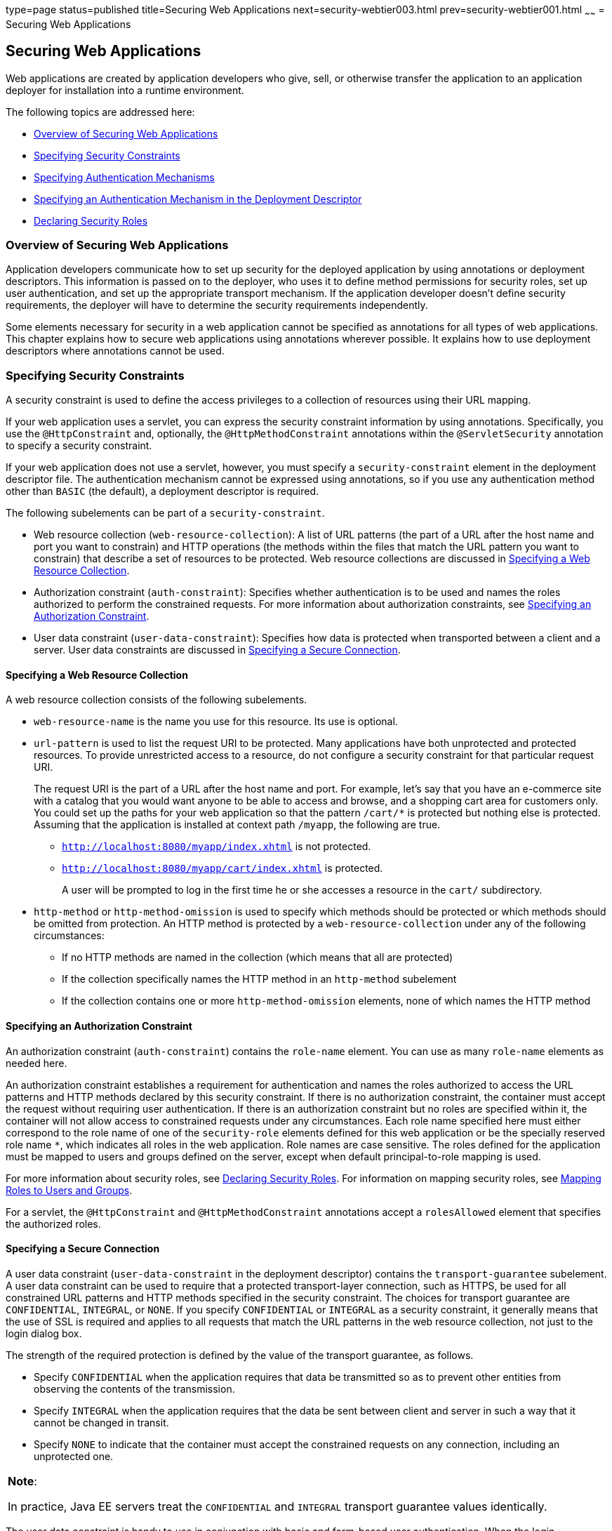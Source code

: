 type=page
status=published
title=Securing Web Applications
next=security-webtier003.html
prev=security-webtier001.html
~~~~~~
= Securing Web Applications

[[GKBAA]]

[[securing-web-applications]]
Securing Web Applications
-------------------------

Web applications are created by application developers who give, sell,
or otherwise transfer the application to an application deployer for
installation into a runtime environment.

The following topics are addressed here:

* link:#overview-of-securing-web-applications[Overview of Securing Web Applications]
* link:#specifying-security-constraints[Specifying Security Constraints]
* link:#specifying-authentication-mechanisms[Specifying Authentication Mechanisms]
* link:#specifying-an-authentication-mechanism-in-the-deployment-descriptor[Specifying an Authentication Mechanism in the Deployment
Descriptor]
* link:#declaring-security-roles[Declaring Security Roles]

[[CHDBIBHI]]

[[overview-of-securing-web-applications]]
Overview of Securing Web Applications
~~~~~~~~~~~~~~~~~~~~~~~~~~~~~~~~~~~~~

Application developers communicate how to set up security for the
deployed application by using annotations or deployment descriptors.
This information is passed on to the deployer, who uses it to define
method permissions for security roles, set up user authentication, and
set up the appropriate transport mechanism. If the application developer
doesn't define security requirements, the deployer will have to
determine the security requirements independently.

Some elements necessary for security in a web application cannot be
specified as annotations for all types of web applications. This chapter
explains how to secure web applications using annotations wherever
possible. It explains how to use deployment descriptors where
annotations cannot be used.

[[BNCBK]]

[[specifying-security-constraints]]
Specifying Security Constraints
~~~~~~~~~~~~~~~~~~~~~~~~~~~~~~~

A security constraint is used to define the access privileges to a
collection of resources using their URL mapping.

If your web application uses a servlet, you can express the security
constraint information by using annotations. Specifically, you use the
`@HttpConstraint` and, optionally, the `@HttpMethodConstraint`
annotations within the `@ServletSecurity` annotation to specify a
security constraint.

If your web application does not use a servlet, however, you must
specify a `security-constraint` element in the deployment descriptor
file. The authentication mechanism cannot be expressed using
annotations, so if you use any authentication method other than `BASIC`
(the default), a deployment descriptor is required.

The following subelements can be part of a `security-constraint`.

* Web resource collection (`web-resource-collection`): A list of URL
patterns (the part of a URL after the host name and port you want to
constrain) and HTTP operations (the methods within the files that match
the URL pattern you want to constrain) that describe a set of resources
to be protected. Web resource collections are discussed in
link:#GJJCD[Specifying a Web Resource Collection].
* Authorization constraint (`auth-constraint`): Specifies whether
authentication is to be used and names the roles authorized to perform
the constrained requests. For more information about authorization
constraints, see link:#GJJCG[Specifying an Authorization Constraint].
* User data constraint (`user-data-constraint`): Specifies how data is
protected when transported between a client and a server. User data
constraints are discussed in link:#BNCBM[Specifying a Secure
Connection].

[[GJJCD]]

[[specifying-a-web-resource-collection]]
Specifying a Web Resource Collection
^^^^^^^^^^^^^^^^^^^^^^^^^^^^^^^^^^^^

A web resource collection consists of the following subelements.

* `web-resource-name` is the name you use for this resource. Its use is
optional.
* `url-pattern` is used to list the request URI to be protected. Many
applications have both unprotected and protected resources. To provide
unrestricted access to a resource, do not configure a security
constraint for that particular request URI.
+
The request URI is the part of a URL after the host name and port. For
example, let's say that you have an e-commerce site with a catalog that
you would want anyone to be able to access and browse, and a shopping
cart area for customers only. You could set up the paths for your web
application so that the pattern `/cart/*` is protected but nothing else
is protected. Assuming that the application is installed at context path
`/myapp`, the following are true.

** `http://localhost:8080/myapp/index.xhtml` is not protected.

** `http://localhost:8080/myapp/cart/index.xhtml` is protected.
+
A user will be prompted to log in the first time he or she accesses a
resource in the `cart/` subdirectory.
* `http-method` or `http-method-omission` is used to specify which
methods should be protected or which methods should be omitted from
protection. An HTTP method is protected by a `web-resource-collection`
under any of the following circumstances:

** If no HTTP methods are named in the collection (which means that all
are protected)

** If the collection specifically names the HTTP method in an
`http-method` subelement

** If the collection contains one or more `http-method-omission`
elements, none of which names the HTTP method

[[GJJCG]]

[[specifying-an-authorization-constraint]]
Specifying an Authorization Constraint
^^^^^^^^^^^^^^^^^^^^^^^^^^^^^^^^^^^^^^

An authorization constraint (`auth-constraint`) contains the `role-name`
element. You can use as many `role-name` elements as needed here.

An authorization constraint establishes a requirement for authentication
and names the roles authorized to access the URL patterns and HTTP
methods declared by this security constraint. If there is no
authorization constraint, the container must accept the request without
requiring user authentication. If there is an authorization constraint
but no roles are specified within it, the container will not allow
access to constrained requests under any circumstances. Each role name
specified here must either correspond to the role name of one of the
`security-role` elements defined for this web application or be the
specially reserved role name `*`, which indicates all roles in the web
application. Role names are case sensitive. The roles defined for the
application must be mapped to users and groups defined on the server,
except when default principal-to-role mapping is used.

For more information about security roles, see link:#BNCAV[Declaring
Security Roles]. For information on mapping security roles, see
link:security-intro005.html#BNBXV[Mapping Roles to Users and Groups].

For a servlet, the `@HttpConstraint` and `@HttpMethodConstraint`
annotations accept a `rolesAllowed` element that specifies the
authorized roles.

[[BNCBM]]

[[specifying-a-secure-connection]]
Specifying a Secure Connection
^^^^^^^^^^^^^^^^^^^^^^^^^^^^^^

A user data constraint (`user-data-constraint` in the deployment
descriptor) contains the `transport-guarantee` subelement. A user data
constraint can be used to require that a protected transport-layer
connection, such as HTTPS, be used for all constrained URL patterns and
HTTP methods specified in the security constraint. The choices for
transport guarantee are `CONFIDENTIAL`, `INTEGRAL`, or `NONE`. If you
specify `CONFIDENTIAL` or `INTEGRAL` as a security constraint, it
generally means that the use of SSL is required and applies to all
requests that match the URL patterns in the web resource collection, not
just to the login dialog box.

The strength of the required protection is defined by the value of the
transport guarantee, as follows.

* Specify `CONFIDENTIAL` when the application requires that data be
transmitted so as to prevent other entities from observing the contents
of the transmission.
* Specify `INTEGRAL` when the application requires that the data be sent
between client and server in such a way that it cannot be changed in
transit.
* Specify `NONE` to indicate that the container must accept the
constrained requests on any connection, including an unprotected one.


[width="100%",cols="100%",]
|=======================================================================
a|
*Note*:

In practice, Java EE servers treat the `CONFIDENTIAL` and `INTEGRAL`
transport guarantee values identically.

|=======================================================================


The user data constraint is handy to use in conjunction with basic and
form-based user authentication. When the login authentication method is
set to `BASIC` or `FORM`, passwords are not protected, meaning that
passwords sent between a client and a server on an unprotected session
can be viewed and intercepted by third parties. Using a user data
constraint with the user authentication mechanism can alleviate this
concern. Configuring a user authentication mechanism is described in
link:#BNCBN[Specifying an Authentication Mechanism in the Deployment
Descriptor].

To guarantee that data is transported over a secure connection, ensure
that SSL support is configured for your server. SSL support is already
configured for GlassFish Server.


[width="100%",cols="100%",]
|=======================================================================
a|
*Note*:

After you switch to SSL for a session, you should never accept any
non-SSL requests for the rest of that session. For example, a shopping
site might not use SSL until the checkout page, and then it might switch
to using SSL to accept your card number. After switching to SSL, you
should stop listening to non-SSL requests for this session. The reason
for this practice is that the session ID itself was not encrypted on the
earlier communications. This is not so bad when you're only doing your
shopping, but after the credit card information is stored in the
session, you don't want anyone to use that information to fake the
purchase transaction against your credit card. This practice could be
easily implemented by using a filter.

|=======================================================================


[[BNCBL]]

[[specifying-security-constraints-for-resources]]
Specifying Security Constraints for Resources
^^^^^^^^^^^^^^^^^^^^^^^^^^^^^^^^^^^^^^^^^^^^^

You can create security constraints for resources within your
application. For example, you could allow users with the role of
`PARTNER` full access to all resources at the URL pattern
`/acme/wholesale/*` and allow users with the role of `CLIENT` full
access to all resources at the URL pattern `/acme/retail/*`. This is the
recommended way to protect resources if you do not want to protect some
HTTP methods while leaving other HTTP methods unprotected. An example of
a deployment descriptor that would demonstrate this functionality is the
following:

[source,oac_no_warn]
----
<!-- SECURITY CONSTRAINT #1 -->
<security-constraint>
    <web-resource-collection>
        <web-resource-name>wholesale</web-resource-name>
        <url-pattern>/acme/wholesale/*</url-pattern>
    </web-resource-collection>
    <auth-constraint>
        <role-name>PARTNER</role-name>
    </auth-constraint>
    <user-data-constraint>
        <transport-guarantee>CONFIDENTIAL</transport-guarantee>
    </user-data-constraint>
</security-constraint>

<!-- SECURITY CONSTRAINT #2 -->
<security-constraint>
    <web-resource-collection>
        <web-resource-name>retail</web-resource-name>
        <url-pattern>/acme/retail/*</url-pattern>
    </web-resource-collection>
    <auth-constraint>
        <role-name>CLIENT</role-name>
    </auth-constraint>
    <user-data-constraint>
        <transport-guarantee>CONFIDENTIAL</transport-guarantee>
    </user-data-constraint>
</security-constraint>
----

[[GKBSA]]

[[specifying-authentication-mechanisms]]
Specifying Authentication Mechanisms
~~~~~~~~~~~~~~~~~~~~~~~~~~~~~~~~~~~~

A user authentication mechanism specifies

* The way a user gains access to web content
* With basic authentication, the realm in which the user will be
authenticated
* With form-based authentication, additional attributes

When an authentication mechanism is specified, the user must be
authenticated before access is granted to any resource that is
constrained by a security constraint. There can be multiple security
constraints applying to multiple resources, but the same authentication
method will apply to all constrained resources in an application.

Before you can authenticate a user, you must have a database of user
names, passwords, and roles configured on your web or application
server. For information on setting up the user database, see
link:security-intro005.html#BNBXR[Managing Users and Groups in GlassFish
Server].

The Java EE platform supports the following authentication mechanisms:

* Basic authentication
* Form-based authentication
* Digest authentication
* Client authentication
* Mutual authentication

Basic, form-based, and digest authentication are discussed in this
section. Client and mutual authentication are discussed in
link:security-advanced.html#GJJWX[Chapter 53, "Java EE Security: Advanced
Topics"].

HTTP basic authentication and form-based authentication are not very
secure authentication mechanisms. Basic authentication sends user names
and passwords over the Internet as Base64-encoded text. Form-based
authentication sends this data as plain text. In both cases, the target
server is not authenticated. Therefore, these forms of authentication
leave user data exposed and vulnerable. If someone can intercept the
transmission, the user name and password information can easily be
decoded.

However, when a secure transport mechanism, such as SSL, or security at
the network level, such as the Internet Protocol Security (IPsec)
protocol or virtual private network (VPN) strategies, is used in
conjunction with basic or form-based authentication, some of these
concerns can be alleviated. To specify a secure transport mechanism, use
the elements described in link:#BNCBM[Specifying a Secure Connection].

[[BNCBO]]

[[http-basic-authentication]]
HTTP Basic Authentication
^^^^^^^^^^^^^^^^^^^^^^^^^

Specifying HTTP basic authentication requires that the server request a
user name and password from the web client and verify that the user name
and password are valid by comparing them against a database of
authorized users in the specified or default realm.

Basic authentication is the default when you do not specify an
authentication mechanism.

When basic authentication is used, the following actions occur.

1.  A client requests access to a protected resource.
2.  The web server returns a dialog box that requests the user name and
password.
3.  The client submits the user name and password to the server.
4.  The server authenticates the user in the specified realm and, if
successful, returns the requested resource.

link:#BNCBP[Figure 51-1] shows what happens when you specify HTTP basic
authentication.

[[BNCBP]]

.*Figure 51-1 HTTP Basic Authentication*
image:img/javaeett_dt_045.png[
"Diagram of four steps in HTTP basic authentication between client and
server"]

[[BNCBQ]]

[[form-based-authentication]]
Form-Based Authentication
^^^^^^^^^^^^^^^^^^^^^^^^^

Form-based authentication allows the developer to control the look and
feel of the login authentication screens by customizing the login screen
and error pages that an HTTP browser presents to the end user. When
form-based authentication is declared, the following actions occur.

1.  A client requests access to a protected resource.
2.  If the client is unauthenticated, the server redirects the client to
a login page.
3.  The client submits the login form to the server.
4.  The server attempts to authenticate the user.
* If authentication succeeds, the authenticated user's principal is
checked to ensure that it is in a role that is authorized to access the
resource. If the user is authorized, the server redirects the client to
the resource by using the stored URL path.
* If authentication fails, the client is forwarded or redirected to an
error page.

link:#GEXFA[Figure 51-2] shows what happens when you specify form-based
authentication.

[[GEXFA]]

.*Figure 51-2 Form-Based Authentication*
image:img/javaeett_dt_046.png[
"Diagram of four steps in form-based authentication between client and
server"]

The section link:security-webtier004.html#BNCBY[The hello1-formauth
Example: Form-Based Authentication with a JavaServer Faces Application]
is an example application that uses form-based authentication.

When you create a form-based login, be sure to maintain sessions using
cookies or SSL session information.

For authentication to proceed appropriately, the action of the login
form must always be `j_security_check`. This restriction is made so that
the login form will work no matter which resource it is for and to avoid
requiring the server to specify the action field of the outbound form.
The following code snippet shows how the form should be coded into the
HTML page:

[source,oac_no_warn]
----
<form method="POST" action="j_security_check">
<input type="text" name="j_username">
<input type="password" name="j_password">
</form>
----

[[BNCBW]]

[[digest-authentication]]
Digest Authentication
^^^^^^^^^^^^^^^^^^^^^

Like basic authentication, digest authentication authenticates a user
based on a user name and a password. However, unlike basic
authentication, digest authentication does not send user passwords over
the network. Instead, the client sends a one-way cryptographic hash of
the password and additional data. Although passwords are not sent on the
wire, digest authentication requires that clear-text password
equivalents be available to the authenticating container so that it can
validate received authenticators by calculating the expected digest.

[[BNCBN]]

[[specifying-an-authentication-mechanism-in-the-deployment-descriptor]]
Specifying an Authentication Mechanism in the Deployment Descriptor
~~~~~~~~~~~~~~~~~~~~~~~~~~~~~~~~~~~~~~~~~~~~~~~~~~~~~~~~~~~~~~~~~~~

To specify an authentication mechanism, use the `login-config` element.
It can contain the following subelements.

* The `auth-method` subelement configures the authentication mechanism
for the web application. The element content must be either `NONE`,
`BASIC`, `DIGEST`, `FORM`, or `CLIENT-CERT`.
* The `realm-name` subelement indicates the realm name to use when the
basic authentication scheme is chosen for the web application.
* The `form-login-config` subelement specifies the login and error pages
that should be used when form-based login is specified.


[width="100%",cols="100%",]
|=======================================================================
a|
*Note*:

Another way to specify form-based authentication is to use the
`authenticate`, `login`, and `logout` methods of `HttpServletRequest`,
as discussed in link:security-webtier003.html#GIRCJ[Authenticating Users
Programmatically].

|=======================================================================


When you try to access a web resource that is constrained by a
`security-constraint` element, the web container activates the
authentication mechanism that has been configured for that resource. The
authentication mechanism specifies how the user will be prompted to log
in. If the `login-config` element is present and the `auth-method`
element contains a value other than `NONE`, the user must be
authenticated to access the resource. If you do not specify an
authentication mechanism, authentication of the user is not required.

The following example shows how to declare form-based authentication in
your deployment descriptor:

[source,oac_no_warn]
----
<login-config>
    <auth-method>FORM</auth-method>
    <realm-name>file</realm-name>
    <form-login-config>
        <form-login-page>/login.xhtml</form-login-page>
        <form-error-page>/error.xhtml</form-error-page>
    </form-login-config>
</login-config>
----

The login and error page locations are specified relative to the
location of the deployment descriptor. Examples of login and error pages
are shown in link:security-webtier004.html#BNCCA[Creating the Login Form
and the Error Page].

The following example shows how to declare digest authentication in your
deployment descriptor:

[source,oac_no_warn]
----
<login-config>
    <auth-method>DIGEST</auth-method>
</login-config>
----

[[BNCAV]]

[[declaring-security-roles]]
Declaring Security Roles
~~~~~~~~~~~~~~~~~~~~~~~~

You can declare security role names used in web applications by using
the `security-role` element of the deployment descriptor. Use this
element to list all the security roles that you have referenced in your
application.

The following snippet of a deployment descriptor declares the roles that
will be used in an application using the `security-role` element and
specifies which of these roles is authorized to access protected
resources using the `auth-constraint` element:

[source,oac_no_warn]
----
<security-constraint>
    <web-resource-collection>
        <web-resource-name>Protected Area</web-resource-name>
        <url-pattern>/security/protected/*</url-pattern>
        <http-method>PUT</http-method>
        <http-method>DELETE</http-method>
        <http-method>GET</http-method>
        <http-method>POST</http-method>
    </web-resource-collection>
    <auth-constraint>
        <role-name>manager</role-name>
    </auth-constraint>
</security-constraint>

 <!-- Security roles used by this web application -->
<security-role>
    <role-name>manager</role-name>
</security-role>
<security-role>
    <role-name>employee</role-name>
</security-role>
----

In this example, the `security-role` element lists all the security
roles used in the application: `manager` and `employee`. This enables
the deployer to map all the roles defined in the application to users
and groups defined in GlassFish Server.

The `auth-constraint` element specifies the role, `manager`, that can
access the HTTP methods PUT, DELETE, GET, and POST located in the
directory specified by the `url-pattern` element
(`/security/protected/*`).

The `@ServletSecurity` annotation cannot be used in this situation
because its constraints apply to all URL patterns specified by the
`@WebServlet` annotation.
